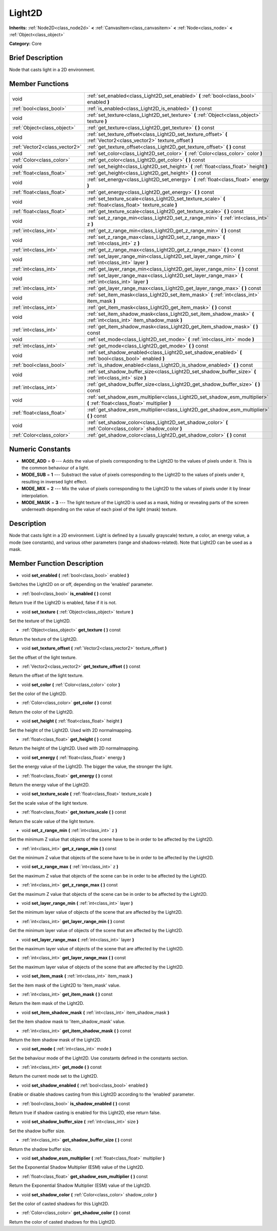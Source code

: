 .. Generated automatically by doc/tools/makerst.py in Godot's source tree.
.. DO NOT EDIT THIS FILE, but the doc/base/classes.xml source instead.

.. _class_Light2D:

Light2D
=======

**Inherits:** :ref:`Node2D<class_node2d>` **<** :ref:`CanvasItem<class_canvasitem>` **<** :ref:`Node<class_node>` **<** :ref:`Object<class_object>`

**Category:** Core

Brief Description
-----------------

Node that casts light in a 2D environment.

Member Functions
----------------

+--------------------------------+------------------------------------------------------------------------------------------------------------------------------+
| void                           | :ref:`set_enabled<class_Light2D_set_enabled>`  **(** :ref:`bool<class_bool>` enabled  **)**                                  |
+--------------------------------+------------------------------------------------------------------------------------------------------------------------------+
| :ref:`bool<class_bool>`        | :ref:`is_enabled<class_Light2D_is_enabled>`  **(** **)** const                                                               |
+--------------------------------+------------------------------------------------------------------------------------------------------------------------------+
| void                           | :ref:`set_texture<class_Light2D_set_texture>`  **(** :ref:`Object<class_object>` texture  **)**                              |
+--------------------------------+------------------------------------------------------------------------------------------------------------------------------+
| :ref:`Object<class_object>`    | :ref:`get_texture<class_Light2D_get_texture>`  **(** **)** const                                                             |
+--------------------------------+------------------------------------------------------------------------------------------------------------------------------+
| void                           | :ref:`set_texture_offset<class_Light2D_set_texture_offset>`  **(** :ref:`Vector2<class_vector2>` texture_offset  **)**       |
+--------------------------------+------------------------------------------------------------------------------------------------------------------------------+
| :ref:`Vector2<class_vector2>`  | :ref:`get_texture_offset<class_Light2D_get_texture_offset>`  **(** **)** const                                               |
+--------------------------------+------------------------------------------------------------------------------------------------------------------------------+
| void                           | :ref:`set_color<class_Light2D_set_color>`  **(** :ref:`Color<class_color>` color  **)**                                      |
+--------------------------------+------------------------------------------------------------------------------------------------------------------------------+
| :ref:`Color<class_color>`      | :ref:`get_color<class_Light2D_get_color>`  **(** **)** const                                                                 |
+--------------------------------+------------------------------------------------------------------------------------------------------------------------------+
| void                           | :ref:`set_height<class_Light2D_set_height>`  **(** :ref:`float<class_float>` height  **)**                                   |
+--------------------------------+------------------------------------------------------------------------------------------------------------------------------+
| :ref:`float<class_float>`      | :ref:`get_height<class_Light2D_get_height>`  **(** **)** const                                                               |
+--------------------------------+------------------------------------------------------------------------------------------------------------------------------+
| void                           | :ref:`set_energy<class_Light2D_set_energy>`  **(** :ref:`float<class_float>` energy  **)**                                   |
+--------------------------------+------------------------------------------------------------------------------------------------------------------------------+
| :ref:`float<class_float>`      | :ref:`get_energy<class_Light2D_get_energy>`  **(** **)** const                                                               |
+--------------------------------+------------------------------------------------------------------------------------------------------------------------------+
| void                           | :ref:`set_texture_scale<class_Light2D_set_texture_scale>`  **(** :ref:`float<class_float>` texture_scale  **)**              |
+--------------------------------+------------------------------------------------------------------------------------------------------------------------------+
| :ref:`float<class_float>`      | :ref:`get_texture_scale<class_Light2D_get_texture_scale>`  **(** **)** const                                                 |
+--------------------------------+------------------------------------------------------------------------------------------------------------------------------+
| void                           | :ref:`set_z_range_min<class_Light2D_set_z_range_min>`  **(** :ref:`int<class_int>` z  **)**                                  |
+--------------------------------+------------------------------------------------------------------------------------------------------------------------------+
| :ref:`int<class_int>`          | :ref:`get_z_range_min<class_Light2D_get_z_range_min>`  **(** **)** const                                                     |
+--------------------------------+------------------------------------------------------------------------------------------------------------------------------+
| void                           | :ref:`set_z_range_max<class_Light2D_set_z_range_max>`  **(** :ref:`int<class_int>` z  **)**                                  |
+--------------------------------+------------------------------------------------------------------------------------------------------------------------------+
| :ref:`int<class_int>`          | :ref:`get_z_range_max<class_Light2D_get_z_range_max>`  **(** **)** const                                                     |
+--------------------------------+------------------------------------------------------------------------------------------------------------------------------+
| void                           | :ref:`set_layer_range_min<class_Light2D_set_layer_range_min>`  **(** :ref:`int<class_int>` layer  **)**                      |
+--------------------------------+------------------------------------------------------------------------------------------------------------------------------+
| :ref:`int<class_int>`          | :ref:`get_layer_range_min<class_Light2D_get_layer_range_min>`  **(** **)** const                                             |
+--------------------------------+------------------------------------------------------------------------------------------------------------------------------+
| void                           | :ref:`set_layer_range_max<class_Light2D_set_layer_range_max>`  **(** :ref:`int<class_int>` layer  **)**                      |
+--------------------------------+------------------------------------------------------------------------------------------------------------------------------+
| :ref:`int<class_int>`          | :ref:`get_layer_range_max<class_Light2D_get_layer_range_max>`  **(** **)** const                                             |
+--------------------------------+------------------------------------------------------------------------------------------------------------------------------+
| void                           | :ref:`set_item_mask<class_Light2D_set_item_mask>`  **(** :ref:`int<class_int>` item_mask  **)**                              |
+--------------------------------+------------------------------------------------------------------------------------------------------------------------------+
| :ref:`int<class_int>`          | :ref:`get_item_mask<class_Light2D_get_item_mask>`  **(** **)** const                                                         |
+--------------------------------+------------------------------------------------------------------------------------------------------------------------------+
| void                           | :ref:`set_item_shadow_mask<class_Light2D_set_item_shadow_mask>`  **(** :ref:`int<class_int>` item_shadow_mask  **)**         |
+--------------------------------+------------------------------------------------------------------------------------------------------------------------------+
| :ref:`int<class_int>`          | :ref:`get_item_shadow_mask<class_Light2D_get_item_shadow_mask>`  **(** **)** const                                           |
+--------------------------------+------------------------------------------------------------------------------------------------------------------------------+
| void                           | :ref:`set_mode<class_Light2D_set_mode>`  **(** :ref:`int<class_int>` mode  **)**                                             |
+--------------------------------+------------------------------------------------------------------------------------------------------------------------------+
| :ref:`int<class_int>`          | :ref:`get_mode<class_Light2D_get_mode>`  **(** **)** const                                                                   |
+--------------------------------+------------------------------------------------------------------------------------------------------------------------------+
| void                           | :ref:`set_shadow_enabled<class_Light2D_set_shadow_enabled>`  **(** :ref:`bool<class_bool>` enabled  **)**                    |
+--------------------------------+------------------------------------------------------------------------------------------------------------------------------+
| :ref:`bool<class_bool>`        | :ref:`is_shadow_enabled<class_Light2D_is_shadow_enabled>`  **(** **)** const                                                 |
+--------------------------------+------------------------------------------------------------------------------------------------------------------------------+
| void                           | :ref:`set_shadow_buffer_size<class_Light2D_set_shadow_buffer_size>`  **(** :ref:`int<class_int>` size  **)**                 |
+--------------------------------+------------------------------------------------------------------------------------------------------------------------------+
| :ref:`int<class_int>`          | :ref:`get_shadow_buffer_size<class_Light2D_get_shadow_buffer_size>`  **(** **)** const                                       |
+--------------------------------+------------------------------------------------------------------------------------------------------------------------------+
| void                           | :ref:`set_shadow_esm_multiplier<class_Light2D_set_shadow_esm_multiplier>`  **(** :ref:`float<class_float>` multiplier  **)** |
+--------------------------------+------------------------------------------------------------------------------------------------------------------------------+
| :ref:`float<class_float>`      | :ref:`get_shadow_esm_multiplier<class_Light2D_get_shadow_esm_multiplier>`  **(** **)** const                                 |
+--------------------------------+------------------------------------------------------------------------------------------------------------------------------+
| void                           | :ref:`set_shadow_color<class_Light2D_set_shadow_color>`  **(** :ref:`Color<class_color>` shadow_color  **)**                 |
+--------------------------------+------------------------------------------------------------------------------------------------------------------------------+
| :ref:`Color<class_color>`      | :ref:`get_shadow_color<class_Light2D_get_shadow_color>`  **(** **)** const                                                   |
+--------------------------------+------------------------------------------------------------------------------------------------------------------------------+

Numeric Constants
-----------------

- **MODE_ADD** = **0** --- Adds the value of pixels corresponding to the Light2D to the values of pixels under it. This is the common behaviour of a light.
- **MODE_SUB** = **1** --- Substract the value of pixels corresponding to the Light2D to the values of pixels under it, resulting in inversed light effect.
- **MODE_MIX** = **2** --- Mix the value of pixels corresponding to the Light2D to the values of pixels under it by linear interpolation.
- **MODE_MASK** = **3** --- The light texture of the Light2D is used as a mask, hiding or revealing parts of the screen underneath depending on the value of each pixel of the light (mask) texture.

Description
-----------

Node that casts light in a 2D environment. Light is defined by a (usually grayscale) texture, a color, an energy value, a mode (see constants), and various other parameters (range and shadows-related). Note that Light2D can be used as a mask.

Member Function Description
---------------------------

.. _class_Light2D_set_enabled:

- void  **set_enabled**  **(** :ref:`bool<class_bool>` enabled  **)**

Switches the Light2D on or off, depending on the 'enabled' parameter.

.. _class_Light2D_is_enabled:

- :ref:`bool<class_bool>`  **is_enabled**  **(** **)** const

Return true if the Light2D is enabled, false if it is not.

.. _class_Light2D_set_texture:

- void  **set_texture**  **(** :ref:`Object<class_object>` texture  **)**

Set the texture of the Light2D.

.. _class_Light2D_get_texture:

- :ref:`Object<class_object>`  **get_texture**  **(** **)** const

Return the texture of the Light2D.

.. _class_Light2D_set_texture_offset:

- void  **set_texture_offset**  **(** :ref:`Vector2<class_vector2>` texture_offset  **)**

Set the offset of the light texture.

.. _class_Light2D_get_texture_offset:

- :ref:`Vector2<class_vector2>`  **get_texture_offset**  **(** **)** const

Return the offset of the light texture.

.. _class_Light2D_set_color:

- void  **set_color**  **(** :ref:`Color<class_color>` color  **)**

Set the color of the Light2D.

.. _class_Light2D_get_color:

- :ref:`Color<class_color>`  **get_color**  **(** **)** const

Return the color of the Light2D.

.. _class_Light2D_set_height:

- void  **set_height**  **(** :ref:`float<class_float>` height  **)**

Set the height of the Light2D. Used with 2D normalmapping.

.. _class_Light2D_get_height:

- :ref:`float<class_float>`  **get_height**  **(** **)** const

Return the height of the Light2D. Used with 2D normalmapping.

.. _class_Light2D_set_energy:

- void  **set_energy**  **(** :ref:`float<class_float>` energy  **)**

Set the energy value of the Light2D. The bigger the value, the stronger the light.

.. _class_Light2D_get_energy:

- :ref:`float<class_float>`  **get_energy**  **(** **)** const

Return the energy value of the Light2D.

.. _class_Light2D_set_texture_scale:

- void  **set_texture_scale**  **(** :ref:`float<class_float>` texture_scale  **)**

Set the scale value of the light texture.

.. _class_Light2D_get_texture_scale:

- :ref:`float<class_float>`  **get_texture_scale**  **(** **)** const

Return the scale value of the light texture.

.. _class_Light2D_set_z_range_min:

- void  **set_z_range_min**  **(** :ref:`int<class_int>` z  **)**

Set the minimum Z value that objects of the scene have to be in order to be affected by the Light2D.

.. _class_Light2D_get_z_range_min:

- :ref:`int<class_int>`  **get_z_range_min**  **(** **)** const

Get the minimum Z value that objects of the scene have to be in order to be affected by the Light2D.

.. _class_Light2D_set_z_range_max:

- void  **set_z_range_max**  **(** :ref:`int<class_int>` z  **)**

Set the maximum Z value that objects of the scene can be in order to be affected by the Light2D.

.. _class_Light2D_get_z_range_max:

- :ref:`int<class_int>`  **get_z_range_max**  **(** **)** const

Get the maximum Z value that objects of the scene can be in order to be affected by the Light2D.

.. _class_Light2D_set_layer_range_min:

- void  **set_layer_range_min**  **(** :ref:`int<class_int>` layer  **)**

Set the minimum layer value of objects of the scene that are affected by the Light2D.

.. _class_Light2D_get_layer_range_min:

- :ref:`int<class_int>`  **get_layer_range_min**  **(** **)** const

Get the minimum layer value of objects of the scene that are affected by the Light2D.

.. _class_Light2D_set_layer_range_max:

- void  **set_layer_range_max**  **(** :ref:`int<class_int>` layer  **)**

Set the maximum layer value of objects of the scene that are affected by the Light2D.

.. _class_Light2D_get_layer_range_max:

- :ref:`int<class_int>`  **get_layer_range_max**  **(** **)** const

Set the maximum layer value of objects of the scene that are affected by the Light2D.

.. _class_Light2D_set_item_mask:

- void  **set_item_mask**  **(** :ref:`int<class_int>` item_mask  **)**

Set the item mask of the Light2D to 'item_mask' value.

.. _class_Light2D_get_item_mask:

- :ref:`int<class_int>`  **get_item_mask**  **(** **)** const

Return the item mask of the Light2D.

.. _class_Light2D_set_item_shadow_mask:

- void  **set_item_shadow_mask**  **(** :ref:`int<class_int>` item_shadow_mask  **)**

Set the item shadow mask to 'item_shadow_mask' value.

.. _class_Light2D_get_item_shadow_mask:

- :ref:`int<class_int>`  **get_item_shadow_mask**  **(** **)** const

Return the item shadow mask of the Light2D.

.. _class_Light2D_set_mode:

- void  **set_mode**  **(** :ref:`int<class_int>` mode  **)**

Set the behaviour mode of the Light2D. Use constants defined in the constants section.

.. _class_Light2D_get_mode:

- :ref:`int<class_int>`  **get_mode**  **(** **)** const

Return the current mode set to the Light2D.

.. _class_Light2D_set_shadow_enabled:

- void  **set_shadow_enabled**  **(** :ref:`bool<class_bool>` enabled  **)**

Enable or disable shadows casting from this Light2D according to the 'enabled' parameter.

.. _class_Light2D_is_shadow_enabled:

- :ref:`bool<class_bool>`  **is_shadow_enabled**  **(** **)** const

Return true if shadow casting is enabled for this Light2D, else return false.

.. _class_Light2D_set_shadow_buffer_size:

- void  **set_shadow_buffer_size**  **(** :ref:`int<class_int>` size  **)**

Set the shadow buffer size.

.. _class_Light2D_get_shadow_buffer_size:

- :ref:`int<class_int>`  **get_shadow_buffer_size**  **(** **)** const

Return the shadow buffer size.

.. _class_Light2D_set_shadow_esm_multiplier:

- void  **set_shadow_esm_multiplier**  **(** :ref:`float<class_float>` multiplier  **)**

Set the Exponential Shadow Multiplier (ESM) value of the Light2D.

.. _class_Light2D_get_shadow_esm_multiplier:

- :ref:`float<class_float>`  **get_shadow_esm_multiplier**  **(** **)** const

Return the Exponential Shadow Multiplier (ESM) value of the Light2D.

.. _class_Light2D_set_shadow_color:

- void  **set_shadow_color**  **(** :ref:`Color<class_color>` shadow_color  **)**

Set the color of casted shadows for this Light2D.

.. _class_Light2D_get_shadow_color:

- :ref:`Color<class_color>`  **get_shadow_color**  **(** **)** const

Return the color of casted shadows for this Light2D.


